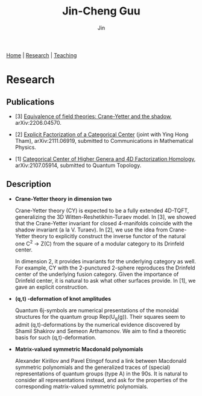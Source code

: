 #+TITLE: Jin-Cheng Guu
#+AUTHOR: Jin
#+EMAIL: jin-cheng.guu@stonybrook.edu
#+OPTIONS: ':t *:t -:t ::t <:t \n:nil ^:t arch:headline author:t c:nil
#+OPTIONS: creator:comment d:(not LOGBOOK) date:t e:t email:t f:t inline:t
#+OPTIONS: num:nil p:nil pri:nil stat:t tags:t tasks:t tex:dvipng timestamp:t toc:nil
#+OPTIONS: todo:t |:t
#+CREATOR:
#+DESCRIPTION:
#+EXCLUDE_TAGS: noexport
#+KEYWORDS:
#+LANGUAGE:
#+SELECT_TAGS: export
#+HTML_HEAD: <link rel="stylesheet" href="./style.css" />

[[./index.html][Home]] | [[./research.html][Research]] | [[./teaching.html][Teaching]]

* Research

** Publications

+ [3] [[https://arxiv.org/abs/2206.04570][Equivalence of field theories: Crane-Yetter and the shadow]],
  arXiv:2206.04570.

+ [2] [[https://arxiv.org/abs/2111.06919][Explicit Factorization of a Categorical Center]] (joint with
  Ying Hong Tham), arXiv:2111.06919, submitted to Communications
  in Mathematical Physics.

+ [1] [[https://arxiv.org/abs/2107.05914][Categorical Center of Higher Genera and 4D Factorization
  Homology]], arXiv:2107.05914, submitted to Quantum Topology.

** Description

+ *Crane-Yetter theory in dimension two*

  Crane-Yetter theory (CY) is expected to be a fully extended
  4D-TQFT, generalizing the 3D Witten-Reshetikhin-Turaev model.
  In [3], we showed that the Crane-Yetter invariant for closed
  4-manifolds coincide with the shadow invariant (a la V.
  Turaev). In [2], we use the idea from Crane-Yetter theory to
  explicitly construct the inverse functor of the natural one C^{2}
  \to Z(C) from the square of a modular category to its Drinfeld
  center.

  In dimension 2, it provides invariants for the underlying
  category as well. For example, CY with the 2-punctured 2-sphere
  reproduces the Drinfeld center of the underlying fusion
  category. Given the importance of Drinfeld center, it is
  natural to ask what other surfaces provide. In [1], we gave an
  explicit construction.

+ *(q,t) -deformation of knot amplitudes*

  Quantum 6j-symbols are numerical presentations of the monoidal
  structures for the quantum group Rep(U_{q}(g)). Their squares seem
  to admit (q,t)-deformations by the numerical evidence
  discovered by Shamil Shakirov and Semeon Arthamonov. We aim to
  find a theoretic basis for such (q,t)-deformation.

+ *Matrix-valued symmetric Macdonald polynomials*

  Alexander Kirillov and Pavel Etingof found a link between
  Macdonald symmetric polynomials and the generalized traces of
  (special) representations of quantum groups (type A) in the
  90s. It is natural to consider all representations instead, and
  ask for the properties of the corresponding matrix-valued
  symmetric polynomials.
